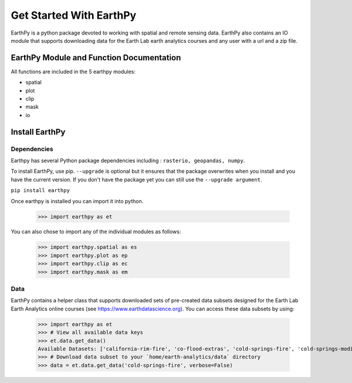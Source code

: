 Get Started With EarthPy
========================

EarthPy is a python package devoted to working with spatial and remote sensing
data. EarthPy also contains an IO module that supports downloading data for the
Earth Lab earth analytics courses and any user with a url and a zip file.

EarthPy Module and Function Documentation
-----------------------------------------

All functions are included in the 5 earthpy modules:

- spatial
- plot
- clip
- mask
- io


Install EarthPy
---------------

Dependencies
~~~~~~~~~~~~

Earthpy has several Python package dependencies including : ``rasterio, geopandas, numpy``.

To install EarthPy, use pip. ``--upgrade`` is optional but it ensures that the package
overwrites when you install and you have the current version. If you don't have
the package yet you can still use the ``--upgrade argument``.

``pip install earthpy``

Once earthpy is installed you can import it into python.

    >>> import earthpy as et

You can also chose to import any of the individual modules as follows:

    >>> import earthpy.spatial as es
    >>> import earthpy.plot as ep
    >>> import earthpy.clip as ec
    >>> import earthpy.mask as em

Data
~~~~

EarthPy contains a helper class that supports downloaded sets of pre-created data subsets
designed for the Earth Lab Earth Analytics online courses (see https://www.earthdatascience.org).
You can access these data subsets by using:

    >>> import earthpy as et
    >>> # View all available data keys
    >>> et.data.get_data()
    Available Datasets: ['california-rim-fire', 'co-flood-extras', 'cold-springs-fire', 'cold-springs-modis-h5', 'colorado-flood', 'cs-test-landsat', 'cs-test-naip', 'ndvi-automation', 'spatial-vector-lidar']
    >>> # Download data subset to your `home/earth-analytics/data` directory
    >>> data = et.data.get_data('cold-springs-fire', verbose=False)
